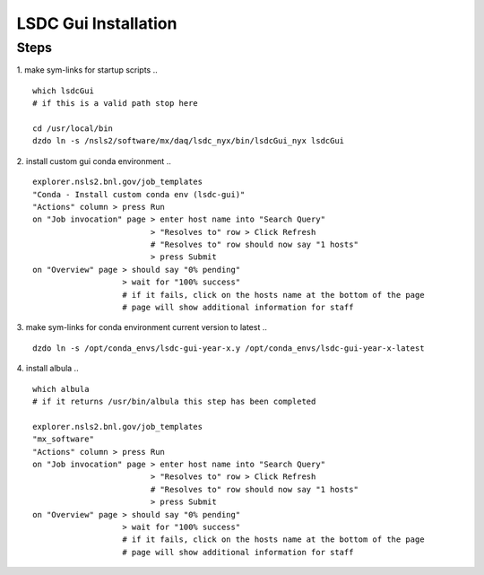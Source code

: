 =================================
LSDC Gui Installation
=================================
Steps
-----

1. make sym-links for startup scripts
..
::
    which lsdcGui
    # if this is a valid path stop here
    
    cd /usr/local/bin
    dzdo ln -s /nsls2/software/mx/daq/lsdc_nyx/bin/lsdcGui_nyx lsdcGui

2. install custom gui conda environment
..
::
    explorer.nsls2.bnl.gov/job_templates
    "Conda - Install custom conda env (lsdc-gui)"
    "Actions" column > press Run
    on "Job invocation" page > enter host name into "Search Query" 
                             > "Resolves to" row > Click Refresh
                             # "Resolves to" row should now say "1 hosts"
                             > press Submit
    on "Overview" page > should say "0% pending"
                       > wait for "100% success"
                       # if it fails, click on the hosts name at the bottom of the page
                       # page will show additional information for staff

3. make sym-links for conda environment current version to latest
..
:: 
    dzdo ln -s /opt/conda_envs/lsdc-gui-year-x.y /opt/conda_envs/lsdc-gui-year-x-latest
4. install albula
..
::
    which albula
    # if it returns /usr/bin/albula this step has been completed
    
    explorer.nsls2.bnl.gov/job_templates
    "mx_software"
    "Actions" column > press Run
    on "Job invocation" page > enter host name into "Search Query" 
                             > "Resolves to" row > Click Refresh
                             # "Resolves to" row should now say "1 hosts"
                             > press Submit
    on "Overview" page > should say "0% pending"
                       > wait for "100% success"
                       # if it fails, click on the hosts name at the bottom of the page
                       # page will show additional information for staff